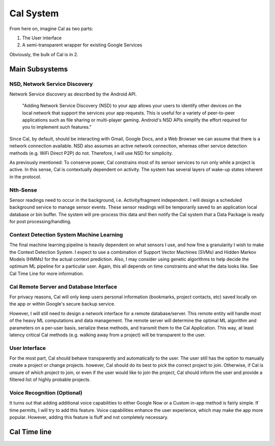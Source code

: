 Cal System
==========

From here on, imagine Cal as two parts: 

#. The User interface
#. A semi-transparent wrapper for existing Google Services

Obviously, the bulk of Cal is in 2.


Main Subsystems
---------------

NSD, Network Service Discovery
^^^^^^^^^^^^^^^^^^^^^^^^^^^^^^

Network Service discovery as described by the Android API.

	"Adding Network Service Discovery (NSD) to your app allows your users to identify other devices on the local network that support the services your app requests. This is useful for a variety of peer-to-peer applications such as file sharing or multi-player gaming. Android's NSD APIs simplify the effort required for you to implement such features."


Since Cal, by default, should be interacting with Gmail, Google Docs, and a Web Browser we can assume that there is a network connection available. NSD also assumes an active network connection, whereas other service detection methods (e.g. WiFi Direct P2P) do not. Therefore, I will use NSD for simplicity.

As previously mentioned: To conserve power, Cal constrains most of its sensor services to run only while a project is active. In this sense, Cal is
contextually dependent on activity. The system has several layers of wake-up states inherent in the protocol.


Nth-Sense
^^^^^^^^^

Sensor readings need to occur in the background, i.e. Activity/fragment independent. I will design a scheduled background service to manage sensor events. These sensor readings will be temporarily saved to an application local database or bin buffer. The system will pre-process this data and then notify the Cal system that a Data Package is ready for post processing/handling.


Context Detection System Machine Learning
^^^^^^^^^^^^^^^^^^^^^^^^^^^^^^^^^^^^^^^^^

The final machine learning pipeline is heavily dependent on what sensors I use, and how fine a granularity I wish to make the Context Detection System. I expect to use a combination of Support Vector Machines (SVMs) and Hidden Markov Models (HMMs) for the actual context prediction. Also, I may consider using genetic algorithms to help decide the optimum ML pipeline for a particular user. Again, this all depends on time constraints and what the data looks like. See Cal Time Line for more information.


Cal Remote Server and Database Interface
^^^^^^^^^^^^^^^^^^^^^^^^^^^^^^^^^^^^^^^^

For privacy reasons, Cal will only keep users personal information (bookmarks, project contacts, etc) saved locally on the app or within Google's secure backup service. 

However, I will still need to design a network interface for a remote database/server. This remote entity will handle most of the heavy ML computations and data management. The remote server will determine the optimal ML algorithm and parameters on a per-user basis, serialize these methods, and transmit them to the Cal Application. This way, at least latency critical Cal methods (e.g. walking away from a project) will be transparent to the user.


User Interface
^^^^^^^^^^^^^^

For the most part, Cal should behave transparently and automatically to the user. The user still has the option to manually create a project or change projects. however, Cal should do its best to pick the correct project to join. Otherwise, if Cal is unsure of which project to join, or even if the user would like to join the project, Cal should inform the user and provide a filtered list of highly probable projects. 



Voice Recognition (Optional)
^^^^^^^^^^^^^^^^^^^^^^^^^^^^

It turns out that adding additional voice capabilities to either Google Now or a Custom in-app method is fairly simple. If time permits, I will try to add this feature. Voice capabilities enhance the user experience, which may make the app more popular. However, adding this feature is fluff and not completely necessary.


Cal Time line
-------------

